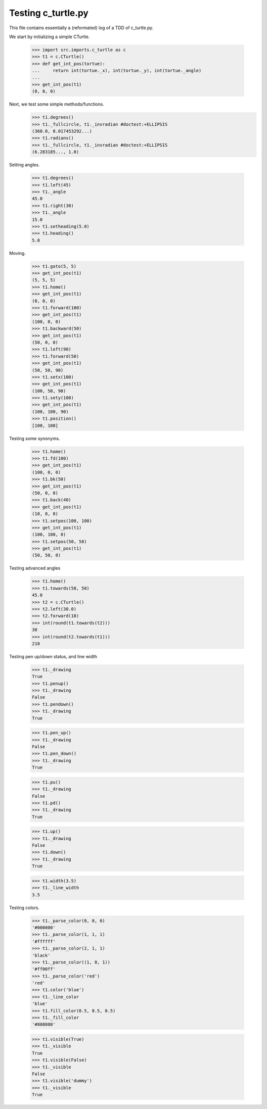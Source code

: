 Testing c_turtle.py
===================

This file contains essentially a (reformated) log of a TDD of c_turtle.py.

We start by initializing a simple CTurtle.

    >>> import src.imports.c_turtle as c
    >>> t1 = c.CTurtle()
    >>> def get_int_pos(tortue):
    ...     return int(tortue._x), int(tortue._y), int(tortue._angle)
    ...
    >>> get_int_pos(t1)
    (0, 0, 0)


Next, we test some simple methods/functions.
    >>> t1.degrees()
    >>> t1._fullcircle, t1._invradian #doctest:+ELLIPSIS
    (360.0, 0.017453292...)
    >>> t1.radians()
    >>> t1._fullcircle, t1._invradian #doctest:+ELLIPSIS
    (6.283185..., 1.0)

Setting angles.

    >>> t1.degrees()
    >>> t1.left(45)
    >>> t1._angle
    45.0
    >>> t1.right(30)
    >>> t1._angle
    15.0
    >>> t1.setheading(5.0)
    >>> t1.heading()
    5.0

Moving.

    >>> t1.goto(5, 5)
    >>> get_int_pos(t1)
    (5, 5, 5)
    >>> t1.home()
    >>> get_int_pos(t1)
    (0, 0, 0)
    >>> t1.forward(100)
    >>> get_int_pos(t1)
    (100, 0, 0)
    >>> t1.backward(50)
    >>> get_int_pos(t1)
    (50, 0, 0)
    >>> t1.left(90)
    >>> t1.forward(50)
    >>> get_int_pos(t1)
    (50, 50, 90)
    >>> t1.setx(100)
    >>> get_int_pos(t1)
    (100, 50, 90)
    >>> t1.sety(100)
    >>> get_int_pos(t1)
    (100, 100, 90)
    >>> t1.position()
    [100, 100]
    
Testing some synonyms.

    >>> t1.home()
    >>> t1.fd(100)
    >>> get_int_pos(t1)
    (100, 0, 0)
    >>> t1.bk(50)
    >>> get_int_pos(t1)
    (50, 0, 0)
    >>> t1.back(40)
    >>> get_int_pos(t1)
    (10, 0, 0)
    >>> t1.setpos(100, 100)
    >>> get_int_pos(t1)
    (100, 100, 0)
    >>> t1.setpos(50, 50)
    >>> get_int_pos(t1)
    (50, 50, 0)

Testing advanced angles

    >>> t1.home()
    >>> t1.towards(50, 50)
    45.0
    >>> t2 = c.CTurtle()
    >>> t2.left(30.0)
    >>> t2.forward(10)
    >>> int(round(t1.towards(t2)))
    30
    >>> int(round(t2.towards(t1)))
    210
    
Testing pen up/down status, and line width

    >>> t1._drawing
    True
    >>> t1.penup()
    >>> t1._drawing
    False
    >>> t1.pendown()
    >>> t1._drawing
    True

    >>> t1.pen_up()
    >>> t1._drawing
    False
    >>> t1.pen_down()
    >>> t1._drawing
    True

    >>> t1.pu()
    >>> t1._drawing
    False
    >>> t1.pd()
    >>> t1._drawing
    True

    >>> t1.up()
    >>> t1._drawing
    False
    >>> t1.down()
    >>> t1._drawing
    True
    
    >>> t1.width(3.5)
    >>> t1._line_width
    3.5

Testing colors.

    >>> t1._parse_color(0, 0, 0)
    '#000000'
    >>> t1._parse_color(1, 1, 1)
    '#ffffff'
    >>> t1._parse_color(2, 1, 1)
    'black'
    >>> t1._parse_color((1, 0, 1))
    '#ff00ff'
    >>> t1._parse_color('red')
    'red'
    >>> t1.color('blue')
    >>> t1._line_color
    'blue'
    >>> t1.fill_color(0.5, 0.5, 0.5)
    >>> t1._fill_color
    '#808080'


    >>> t1.visible(True)
    >>> t1._visible
    True
    >>> t1.visible(False)
    >>> t1._visible
    False
    >>> t1.visible('dummy')
    >>> t1._visible
    True



